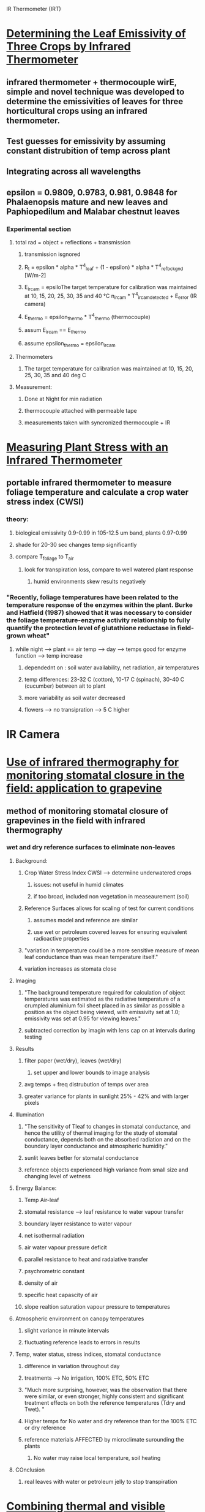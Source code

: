 
IR Thermometer (IRT)
* [[http://www.mdpi.com/1424-8220/15/5/11387/htm][Determining the Leaf Emissivity of Three Crops by Infrared Thermometer]] 
** infrared thermometer + thermocouple wirE, simple and novel technique was developed to determine the emissivities of leaves for three horticultural crops using an infrared thermometer.
** Test guesses for emissivity by assuming constant distrubition of temp across plant
** Integrating across all wavelengths
** epsilon = 0.9809, 0.9783, 0.981, 0.9848 for Phalaenopsis mature and new leaves and Paphiopedilum and Malabar chestnut leaves
*** Experimental section
**** total rad = object + reflections + transmission
***** transmission isgnored
***** R_t = epsilon * alpha * T^4_leaf + (1 - epsilon) * alpha * T^4_ref_bckgnd [W/m-2]
***** E_ircam = epsiloThe target temperature for calibration was maintained at 10, 15, 20, 25, 30, 35 and 40 °C n_ircam * T^4_ircam_detected + E_error    (IR camera)
***** E_thermo = epsilon_thermo * T^4_thermo   (thermocouple)
***** assum E_ircam == E_thermo
***** assume epsilon_thermo = epsilon_ircam
**** Thermometers
***** The target temperature for calibration was maintained at 10, 15, 20, 25, 30, 35 and 40 deg C 
**** Measurement:
***** Done at Night for min radiation
***** thermocouple attached with permeable tape
***** measurements taken with syncronized thermocouple + IR

* [[http://hortsci.ashspublications.org/content/25/12/1535.full.pdf][Measuring Plant Stress with an Infrared Thermometer]]
** portable infrared thermometer to measure foliage temperature and calculate a crop water stress index (CWSI)
*** theory:
**** biological emissivity 0.9-0.99 in 105-12.5 um band, plants 0.97-0.99
**** shade for 20-30 sec changes temp significantly
**** compare T_foliage to T_air
***** look for transpiration loss, compare to well watered plant response
****** humid environments skew results negatively
*** "Recently,  foliage  temperatures  have  been  related  to  the  temperature  response  of  the  enzymes  within  the  plant.  Burke  and  Hatfield (1987)  showed  that  it  was  necessary  to  consider  the  foliage  temperature-enzyme  activity  relationship  to  fully  quantify  the  protection  level  of  glutathione  reductase  in  field-grown  wheat"
**** while night --> plant == air temp --> day --> temps good for enzyme function --> temp increase
***** dependednt on : soil water availability, net radiation, air temperatures
***** temp differences: 23-32 C (cotton), 10-17 C (spinach), 30-40 C (cucumber) between ait to plant
***** more variability as soil water decreased
***** flowers --> no transipration --> 5 C higher



* IR Camera
* [[https://academic.oup.com/jxb/article/53/378/2249/426550/Use-of-infrared-thermography-for-monitoring][Use of infrared thermography for monitoring stomatal closure in the field: application to grapevine]]
** method of monitoring stomatal closure of grapevines in the field with infrared thermography
*** wet and dry reference surfaces to eliminate non-leaves
**** Background:
***** Crop Water Stress Index CWSI --> determiine underwatered crops
****** issues: not useful in humid climates
****** if too broad, included non vegetation in measeaurement (soil)
***** Reference Surfaces allows for scaling of test for current conditions
****** assumes model and reference are similar
****** use wet or petroleum covered leaves for ensuring equivalent radioactive properties
***** "variation in temperature could be a more sensitive measure of mean leaf conductance than was mean temperature itself."
***** variation increases as stomata close
**** Imaging
***** "The background temperature required for calculation of object temperatures was estimated as the radiative temperature of a crumpled aluminium foil sheet placed in as similar as possible a position as the object being viewed, with emissivity set at 1.0; emissivity was set at 0.95 for viewing leaves."
***** subtracted correction by imagin with lens cap on at intervals during testing
**** Results
***** filter paper (wet/dry), leaves (wet/dry) 
****** set upper and lower bounds to image analysis
***** avg temps + freq distrubution of temps over area
***** greater variance for plants in sunlight 25% - 42% and with larger pixels
**** Illumination
***** "The sensitivity of Tleaf to changes in stomatal conductance, and hence the utility of thermal imaging for the study of stomatal conductance, depends both on the absorbed radiation and on the boundary layer conductance and atmospheric humidity."
***** sunlit leaves better for stomatal conductance
***** reference objects experienced high variance from small size and changing level of wetness
**** Energy Balance:
***** Temp Air-leaf
***** stomatal resistance --> leaf resistance to water vapour transfer
***** boundary layer resistance to water vapour
***** net isothermal radiation
***** air water vapour pressure deficit 
***** parallel resistance to heat and radaiative transfer
***** psychrometric constant
***** density of air
***** specific heat capascity of air
***** slope realtion saturation vapour pressure to temperatures
**** Atmospheric environment on canopy temperatures
***** slight variance in minute intervals
***** fluctuating reference leads to errors in results
**** Temp, water status, stress indices, stomatal conductance
***** difference in variation throughout day
***** treatments --> No irrigation, 100% ETC, 50% ETC 
***** "Much more surprising, however, was the observation that there were similar, or even stronger, highly consistent and significant treatment effects on both the reference temperatures (Tdry and Twet). "
***** Higher temps for No water and dry reference than for the 100% ETC or dry reference
***** reference materials AFFECTED by microclimate surounding the plants
****** No water may raise local temperature, soil heating
**** COnclusion
***** real leaves with water or petroleum jelly to stop transpiration

* [[https://academic.oup.com/jxb/article/55/401/1423/478977/Combining-thermal-and-visible-imagery-for][Combining thermal and visible imagery for estimating canopy temperature and identifying plant stress]]
** measured the temperature distribution of sunlit and shaded leaf area of Vinifera canopies, and then compared the effects of irrigation treatments
*** "The present method provides two major improvements compared with earlier methods for calculating thermal indices. First, it allows more accurate estimation of the indices, which are consequently more closely related to stomatal conductance. Second, it gives more accurate estimates of the temperature distribution of the shaded and sunlit parts of canopy, and, unlike the earlier methods, makes it possible to quantify the relationship between temperature variation and stomatal conductance."
*** Intro
**** evaporation, radiation, windspeed, air temperatures, air humidity all affect canopy temp
**** dry leaf --> no transipration surface (petroleum), wet leaf --> maximum transipration
**** treatments --> no water 2 day, no water 1 day, full water
*** measurements
**** stomatal conductance using porometer
**** (global and photosynthetically active radiation, air temperature, and relative humidity
*** Imaging
**** 8-12 um
**** NIR
**** Visible
*** Processing
**** background correction from lens cap imaging
**** supervised classification of plant vs not plant, sunlight vs shade

* [[http://ac.els-cdn.com/S003442579600123X/1-s2.0-S003442579600123X-main.pdf?_tid=e76aecf2-faf4-11e6-bf59-00000aacb361&acdnat=1487984224_10336d649a6a881b7156c62ceec13e7a][Emissivity measurements of several soils and vegetation types in the 8–14 μm wave band: analysis of two field methods.]]   
** emissivities for the Landsat Thematic Mapper band 6 and NOAA Advanced Very High Resolution Radiometer channels 4 and 5 have been derived
*** Background
**** Radiation summation of refection and emission
**** emissivity values in 10-12 um region higher than 8-14 um
**** field measurements of emissivities of ground surfaces
*** Methodology
**** Box Method
***** way of measeaurement of a sample
***** specularly reflective sides (epsilon=0.03)
***** different lids with small central hole to measure from
**** Two-Lid Method
***** hot lid --> rough anodized aluminum painted Parson's black --> perfect difusser (epsilon = 0.98)
***** cold lid --> specularly reflective polished aluminum --> epsilon = 0.03
***** three confidurations to measure radiance (L)
****** sample in box with cold lid --> two minutes acclimation --> measurement taken (L1)
****** once taken hot lid immediately switched with cold lid --> measeaurement taken (L2)
****** hot lid on top, cold lid on bottom --> material in cold center --> measeaurement taken (L3)
**** One-Lid Method
****** cold lid on top
****** no box at all 
****** reverse sensor to look at sky
*** Two Lid
**** theoretical
***** ideal --> epsilon_cold = 0, epsilon_hot = 1
***** epsilon_0 = (L3-L1)/(L3-L2)
***** epsilon_s = epsilon_0 + delta*epsilon (corrective factor)
***** perfect diffuser + reflectors same for total energy integrated --> direction changes
****** Lambertian walls would only allow half the incident to reach the top
****** cold lid also assumed Lambertian (even with epsilon=0.03) bc all directions incident are equal from walls
***** Assumes temp does not change during measurements
***** only energy from surface, and energy reflected from surface
***** only the base is directly measured through the through hole
***** solve for corrective factor
**** functional dependence of Emissivity
***** box size changes Transference Factor
****** F = 1 for infinitely large base area ( H/L=0)
****** F = 0 for near zero base area (H/L >> 1)
***** determine Tcold --> cold lid on bottom with small diffusive zone
****** also could just thermocouple
**** analysis of Sensitivity
***** primary --> sensitivity of radiometer

* [[emissivities for the Landsat Thematic Mapper band 6 and NOAA Advanced Very High Resolution Radiometer channels 4 and 5 have been derived][Determining the emissivity of the leaves of nine horticultural crops by means of infrared thermograpy]]
** hermographic camera was used for both qualitative and quantitative emissivity measurement by evaluating radiation emission from the leaves

* [[http://www.sciencedirect.com/science/article/pii/S0034425707000454][Spectral reflectance and emissivity features of broad leaf plants: Prospects for remote sensing in the thermal infrared (8.0–14.0 μm)]]
** "he data show, for the first time, that it is possible to discriminate subtle spectral emissivity features of leaves from the natural background emission."
*** Intro
**** "directional hemispherical reflectance (DHR) " --> unique spectra for each species
***** Used for calculating emissivity --> need to look at surface and volume scatter effects
****** results of both are opposite in sign
**** "attenuated total reflectance (ATR) " --> discern aspects of the cutiles and cell walls
***** provide measurements  similar to transmission measurements, avoid scatter problems
****** "ATR involves a surface evanescent wave that penetrates to only a few microns depth"
*** Methods
**** ATR wavelength span 2.5-15.38 um (4000 - 650 cm-1 freq) at 4 cm-1 resolution
**** DHR used integrating sphere --> internal reflectance 0.96 --> wavelength span 2.5 - 14 um
***** referenced against clean, crinkled aluminum (reduced specular characteristics), reflectance = 0.93
**** measurements completed in 10 min total, 0.1 C temp drift, low humidity, clear sky
***** spectral radiance calibrated with blackbodies at 10C and 40C
***** horizontal --> detached leaves carpeted FOV of spectrometer for uniform surface of leaves
****** once taken, high relfectivity plate put on top, to relfect downwelling radiance for measurement
***** in situ --> measurements of leave on branches
****** plate then placed directly beneath spectrometer
**** relfected solar energy and upwelling atmospheric path between sensor and object ignored
***** L_lambda = epsilon * L_BB + (1 - epsilon) * L_DWR
**** DHR Sequence:
***** 1.) T_s is sample temp (T_s, unknown) near abmient temp and used to normalize against Plank function (Black body approx)
***** 2.) Repeat for multiple BB temps
***** 3.) Check if trial temp > actual sample temp --> relfected downwelling radiance overcorrected --> residual features are opposite to those in the actual downwelling rad
***** 4.) iterate until residuals minimized
**** ATR In situ SEquence:
***** scale factor applied to downwelling radiance data
***** epsilon = (L - x * L_DWR ) / ( L_BB - x * L_DWR )
***** downwelling captured with aluminum covered panel --> not accurate --> x < 1.0 (0.9 better)
*** Results
**** Absorbtion 9.48 um, 9.70 um:
***** ATR: strong 
***** DHR: less prominent
****** two reflectence maxima --> surface scattering 
**** Absorbtion 8.61 um, 9.03 um:
***** ATR: moderate
***** DHR: moderate
****** surface scattering
**** Absorbtion 11.15 um:
***** ATR: weak
***** DHR: major reflectance minimum
****** volume scatter
**** DHR:
***** thickness of cellulose --> volume and/or surface scatter
**** Xylan (hemicellulose)
***** "Hemicelluloses are polysaccharides that form part of the matrix surrounding cellulose fibers of cell walls"
***** ATR spectrum xylan --> DHR spectrum Z. mays leaves --> mirror image (9.62 um)
****** strong surface scatter related to leaves with abundant xylan
**** Cutin
***** appears at 8.59, 9.07, 12.01, and 13.89 um
**** Silica
***** appears at 9.08, 12.36 um
**** Oleanolic Acid (terpenes)
***** broad class in several species
***** appears at 9.69, 10.03 um
**** Surface Effects
***** texture of waxes on upper and lower surfaces --> adaxial = smooth --> abaxial = cavities
***** difference of up to 4% reflectance



* Other

* Infrared Issues:
** background radiation
** values for the emissivity
** calibration of the infrared thermometer 
*** [[https://dl.sciencesocieties.org/publications/aj/pdfs/58/6/AJ0580060597][Infrared Thermometry of Vegetation]]
*** blackbody target incremented 0-50 C for calibration
**** blackbody cones in controlled water baths
